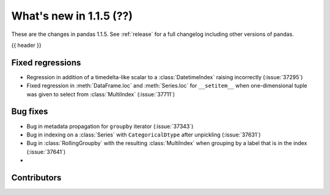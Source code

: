 .. _whatsnew_115:

What's new in 1.1.5 (??)
------------------------

These are the changes in pandas 1.1.5. See :ref:`release` for a full changelog
including other versions of pandas.

{{ header }}

.. ---------------------------------------------------------------------------

.. _whatsnew_115.regressions:

Fixed regressions
~~~~~~~~~~~~~~~~~
- Regression in addition of a timedelta-like scalar to a :class:`DatetimeIndex` raising incorrectly (:issue:`37295`)
- Fixed regression in :meth:`DataFrame.loc` and :meth:`Series.loc` for ``__setitem__`` when one-dimensional tuple was given to select from :class:`MultiIndex` (:issue:`37711`)

.. ---------------------------------------------------------------------------

.. _whatsnew_115.bug_fixes:

Bug fixes
~~~~~~~~~
- Bug in metadata propagation for ``groupby`` iterator (:issue:`37343`)
- Bug in indexing on a :class:`Series` with ``CategoricalDtype`` after unpickling (:issue:`37631`)
- Bug in :class:`RollingGroupby` with the resulting :class:`MultiIndex` when grouping by a label that is in the index (:issue:`37641`)
-

.. ---------------------------------------------------------------------------

.. _whatsnew_115.contributors:

Contributors
~~~~~~~~~~~~

.. contributors:: v1.1.4..v1.1.5|HEAD
